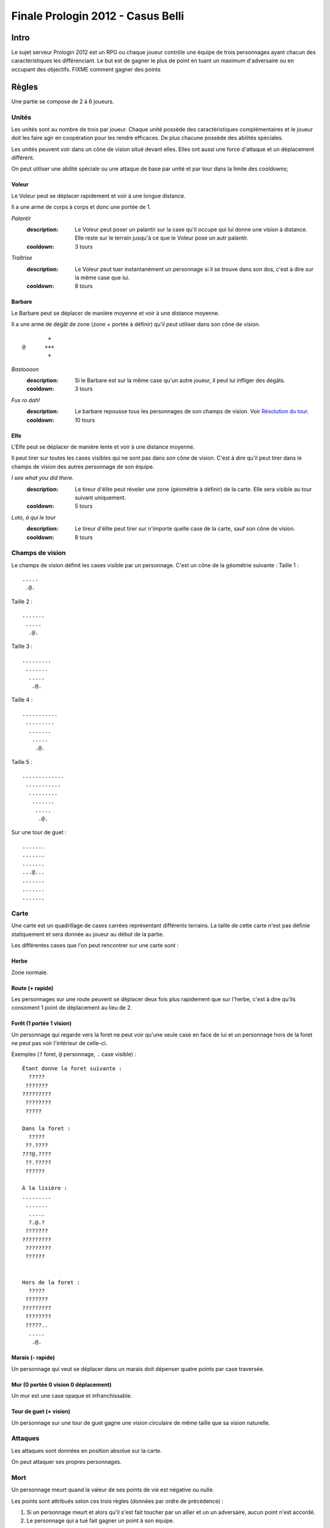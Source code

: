 ==================================
Finale Prologin 2012 - Casus Belli
==================================

-----
Intro
-----

Le sujet serveur Prologin 2012 est un RPG ou chaque joueur contrôle une équipe
de trois personnages ayant chacun des caractéristiques les différenciant. Le
but est de gagner le plus de point en tuant un maximum d'adversaire ou en
occupant des objectifs. FIXME comment gagner des points

------
Règles
------

Une partie se compose de 2 à 6 joueurs.

Unités
======

Les unités sont au nombre de trois par joueur. Chaque unité possède des
caractéristiques complémentaires et le joueur doit les faire agir en
coopération pour les rendre efficaces. De plus chacune possède des abilités
spéciales.

Les unités peuvent voir dans un cône de vision situé devant elles. Elles ont
aussi une force d'attaque et un déplacement différent.

On peut utiliser une abilité spéciale ou une attaque de base par unité et par
tour dans la limite des cooldowns;

Voleur
------

Le Voleur peut se déplacer rapidement et voir à une longue distance.

Il a une arme de corps à corps et donc une portée de 1.

*Palantír*
  :description: Le Voleur peut poser un palantír sur la case qu'il occupe qui
    lui donne une vision à distance. Elle reste sur le terrain jusqu'à ce que
    le Voleur pose un autr palantír.
  :cooldown: 3 tours

*Traîtrise*
  :description: Le Voleur peut tuer instantanément un personnage si il se
    trouve dans son dos, c'est à dire sur la même case que lui.
  :cooldown: 8 tours

Barbare
-------

Le Barbare peut se déplacer de manière moyenne et voir à une distance moyenne.

Il a une arme de dégât de zone (zone + portée à définir) qu'il peut utiliser
dans son cône de vision.

::

          +
  @      +++
          +

*Bastoooon*
  :description: Si le Barbare est sur la même case qu'un autre joueur, il peut
    lui infliger des dégâts.
  :cooldown: 3 tours

*Fus ro dah!*
  :description: Le barbare repousse tous les personnages de son champs de
    vision. Voir `Résolution du tour`_.
  :cooldown: 10 tours

Elfe
----

L'Elfe peut se déplacer de manière lente et voir à une distance moyenne.

Il peut tirer sur toutes les cases visibles qui ne sont pas dans *son* cône de
vision. C'est à dire qu'il peut tirer dans le champs de vision des autres
personnage de son équipe.

*I see what you did there.*
  :description: Le tireur d'élite peut réveler une zone (géométrie à définir)
    de la carte. Elle sera visible au tour suivant uniquement.
  :cooldown: 5 tours

*Loto, à qui le tour*
  :description: Le tireur d'élite peut tirer sur n'importe quelle case de la
    carte, sauf son cône de vision.
  :cooldown: 8 tours

Champs de vision
================

Le champs de vision définit les cases visible par un personnage. C'est un cône
de la géométrie suivante :
Taille 1 : ::

  .....
   .@.

Taille 2 : ::

  .......
   .....
    .@.

Taille 3 : ::

  .........
   .......
    .....
     .@.

Taille 4 : ::

  ...........
   .........
    .......
     .....
      .@.

Taille 5 : ::

  .............
   ...........
    .........
     .......
      .....
       .@.


Sur une tour de guet : ::

  .......
  .......
  .......
  ...@...
  .......
  .......
  .......

Carte
=====

Une carte est un quadrillage de cases carrées représentant différents terrains.
La taille de cette carte n'est pas définie statiquement et sera donnée au
joueur au début de la partie.

Les différentes cases que l'on peut rencontrer sur une carte sont :

Herbe
-----

Zone normale.


Route (+ rapide)
-----------------------------------------

Les personnages sur une route peuvent se déplacer deux fois plus rapidement que
sur l'herbe, c'est à dire qu'ils consoment 1 point de déplacement au lieu de
2.


Forêt (1 portée 1 vision)
-------------------------

Un personnage qui regarde vers la foret ne peut voir qu'une seule case en face
de lui et un personnage hors de la foret ne peut pas voir l'intérieur de
celle-ci.

Exemples (``?`` foret, ``@`` personnage, ``.`` case visible) : ::

  Étant donne la foret suivante :
    ?????
   ???????
  ?????????
   ????????
   ?????

  Dans la foret :
    ?????
   ??.????
  ???@.????
   ??.?????
   ??????

  À la lisière :
  .........
   .......
    .....
    ?.@.?
   ???????
  ?????????
   ????????
   ??????


  Hors de la foret :
    ?????
   ???????
  ?????????
   ????????
   ?????..
    .....
     .@.

Marais (- rapide)
-----------------

Un personnage qui veut se déplacer dans un marais doit dépenser quatre points
par case traversée.

Mur (0 portée 0 vision 0 déplacement)
-------------------------------------

Un mur est une case opaque et infranchissable.

Tour de guet (+ vision)
--------------------------------

Un personnage sur une tour de guet gagne une vision circulaire de même taille
que sa vision naturelle.

Attaques
========

Les attaques sont données en position absolue sur la carte.

On peut attaquer ses propres personnages.

Mort
====

Un personnage meurt quand la valeur de ses points de vie est négative ou nulle.

Les points sont attribués selon ces trois règles (données par ordre de
précédence) :

1. Si un personnage meurt et alors qu'il s'est fait toucher par un allier et un
   un adversaire, aucun point n'est accordé.

2. Le personnage qui a tué fait gagner un point à son équipe.

2. Si un personnage tue un personage de sa propre équipe (y compris lui-même)
   l'équipe perd un point.

Un personnage mort réapparait à son point de départ (défini à la `Phase de
placement`_)

Cadavres
--------

Lorsque qu'un personange meurt on laisse sur sa case un "cadavre" afin de
signaler aux autres personnages sa mort. Cela permet de distinguer si un
personnage est juste sorti du champs de vision ou si il est mort. Le cadavre
reste en place un tour (ou plus, à définir).

Les cadavres ne sont pas visibles dans la pénombre (à définir).

HotSpot
=======

*À débattre.*

On peut définir un endroit spécial de la carte comme étant un "hotspot". C'est
une zone qui, si une équipe parvient à y rester seule pendant un certain nombre
de tours, donne un point.

Déroulement d'une partie
========================

Un partie dure un nombre déterminé de tours, donné aux joueurs en début de
partie. Le vainqueur est celui qui a le plus de points.

Phase de placement
------------------

Tous les personnages des joueurs partent de la même position (généralement au
milieu de la carte mais pas forcément). Ils disposent alors d'un nombre fixé de
tour pour déplacer leurs personnages jusqu'à des endroits de leur choix qui
seront leurs points de réapparition en cas de mort durant toute la partie.

Lors de cette phase de jeu, les personnages ne peuvent que bouger (ils ne
peuvent pas se tirer dessus par exemple durant toute la partie).

Phase de jeu
------------

La phase de jeu se découpe en deux étapes consécutives : attaque et
déplacement. Le champion donne ses ordres pour les deux tours ensembles, il ne
connait donc pas l'état intermédiaire.

Attaque
```````

Au début de cette phase le joueur obtient les informations du tours précédent
(pénombre). On peut attaquer toute case visible et dans la portée du
personnage. Il peut utiliser ses abilites spéciales lors de cette phase.

Déplacement
```````````

Une case peut accueillir un nombre quelconque de personnages. Tout le monde se
déplace en même temps

Pour déplacer un personnage le champion doit donner la liste des déplacements
relatifs qui composent le chemin.

*Pénombre*

Le déplacement s'effectue d'une case à une autre. Lorsque le personnage se
déplace il regarde systématiquement dans la direction du déplacement. On
consididère que le personnage se retourne instantanément.

Pour chaque case du déplacement on regarde si il y a un personnage ennemi dans
le champs de vision et on note son emplacement. Si un personnage se déplace en
même temps qu'un autre, on peut imaginer qu'ils se croisent alors il laissera
plusieurs traces consécutives. Lors de la phase suivante on donne au joueur la
liste des positions des personnages croisés en chemin. On ne donnera ni le
propriétaire du personnage ni sa classe.

Pour que la simulation soit correcte on fera se déplacer tous les personnages
en même temps. Le nombre de tours simulés pour chaque déplacement correspondra
au nombre de cases qui compose le chemin.  Ainsi si un personnage a un parcours
plus court de les autres il s'arrêtera plus tôt alors que les autres
personnages continueront de se déplacer.

Résolution du tour
------------------

Toutes attaques sont effecutées en même temps avec une priorité pour *FUS RO
DAH*. Les attaques sont données en position relative ainsi les personnages
peuvent toujours attaquer après *FUS RO DAH*.

Puis les personnages encore vivants se déplacement.

Implication des règles
======================

*FUS RO DAH* permet de :

- Fucker les attaques des autres personnages
- Accélérer le déplacement de ses personnages (avec une possibilité d'attaquer
  plus loin, car *FUS RO DAH* est résolu avant les autres attaques)

Se mettre à côté d'un "point de départ", tirer dès que quelqu'un ressuscite, et
le tuer en boucle.

Stratégie/alliance : si deux joueurs ont un point de départ proche, ils peuvent
se tuer en boucle et amasser beaucoup de points rapidement.
